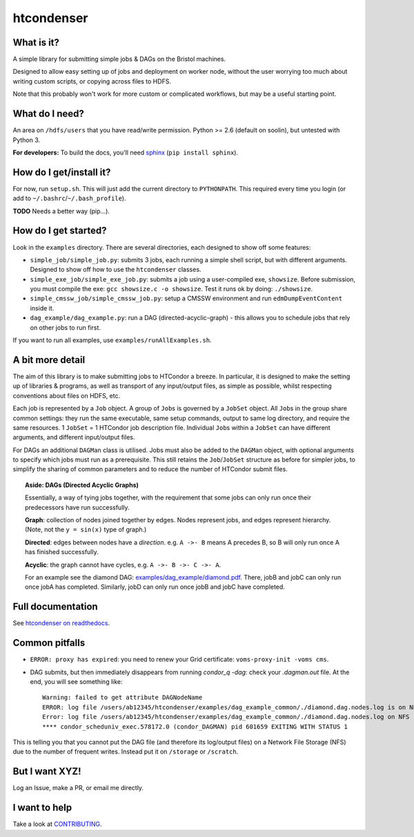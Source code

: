 htcondenser
===========

What is it?
-----------

A simple library for submitting simple jobs & DAGs on the Bristol
machines.

Designed to allow easy setting up of jobs and deployment on worker node,
without the user worrying too much about writing custom scripts, or
copying across files to HDFS.

Note that this probably won't work for more custom or complicated
workflows, but may be a useful starting point.

What do I need?
---------------

An area on ``/hdfs/users`` that you have read/write permission. Python
>= 2.6 (default on soolin), but untested with Python 3.

**For developers:** To build the docs, you'll need
`sphinx <http://www.sphinx-doc.org/en/stable/index.html>`_
(``pip install sphinx``).

How do I get/install it?
------------------------

For now, run ``setup.sh``. This will just add the current directory to
``PYTHONPATH``. This required every time you login (or add to
``~/.bashrc``/``~/.bash_profile``).

**TODO** Needs a better way (pip...).

How do I get started?
---------------------

Look in the ``examples`` directory. There are several directories, each
designed to show off some features:

-  ``simple_job/simple_job.py``:
   submits 3 jobs, each running a simple shell script, but with
   different arguments. Designed to show off how to use the
   ``htcondenser`` classes.

-  ``simple_exe_job/simple_exe_job.py``:
   submits a job using a user-compiled exe, ``showsize``. Before
   submission, you must compile the exe: ``gcc showsize.c -o showsize``.
   Test it runs ok by doing: ``./showsize``.

-  ``simple_cmssw_job/simple_cmssw_job.py``:
   setup a CMSSW environment and run ``edmDumpEventContent`` inside it.

-  ``dag_example/dag_example.py``:
   run a DAG (directed-acyclic-graph) - this allows you to schedule jobs
   that rely on other jobs to run first.

If you want to run all examples, use ``examples/runAllExamples.sh``.

A bit more detail
-----------------

The aim of this library is to make submitting jobs to HTCondor a breeze.
In particular, it is designed to make the setting up of libraries &
programs, as well as transport of any input/output files, as simple as
possible, whilst respecting conventions about files on HDFS, etc.

Each job is represented by a ``Job`` object. A group of ``Job``\ s is
governed by a ``JobSet`` object. All ``Job``\ s in the group share
common settings: they run the same executable, same setup commands,
output to same log directory, and require the same resources. 1
``JobSet`` = 1 HTCondor job description file. Individual ``Job``\ s
within a ``JobSet`` can have different arguments, and different
input/output files.

For DAGs an additional ``DAGMan`` class is utilised. Jobs must also be
added to the ``DAGMan`` object, with optional arguments to specify which
jobs must run as a prerequisite. This still retains the
``Job``/``JobSet`` structure as before for simpler jobs, to simplify the
sharing of common parameters and to reduce the number of HTCondor submit
files.


.. topic:: Aside: DAGs (**D**\ irected **A**\ cyclic **G**\ raphs)


    Essentially, a way of tying jobs together, with the requirement that
    some jobs can only run once their predecessors have run
    successfully.

    **Graph**: collection of nodes joined together by edges. Nodes
    represent jobs, and edges represent hierarchy. (Note, not the
    ``y = sin(x)`` type of graph.)

    **Directed**: edges between nodes have a *direction*. e.g.
    ``A ->- B`` means A precedes B, so B will only run once A has
    finished successfully.

    **Acyclic**: the graph cannot have cycles, e.g.
    ``A ->- B ->- C ->- A``.

    For an example see the diamond DAG:
    `examples/dag\_example/diamond.pdf <examples/dag_example/diamond.pdf>`_.
    There, jobB and jobC can only run once jobA has completed.
    Similarly, jobD can only run once jobB and jobC have completed.


Full documentation
------------------

See `htcondenser on readthedocs <https://htcondenser.readthedocs.org/en/latest/>`_.

Common pitfalls
---------------

-  ``ERROR: proxy has expired``: you need to renew your Grid
   certificate: ``voms-proxy-init -voms cms``.

- DAG submits, but then immediately disappears from running `condor_q -dag`: check your `.dagman.out` file. At the end, you will see something like: ::

    Warning: failed to get attribute DAGNodeName
    ERROR: log file /users/ab12345/htcondenser/examples/dag_example_common/./diamond.dag.nodes.log is on NFS.
    Error: log file /users/ab12345/htcondenser/examples/dag_example_common/./diamond.dag.nodes.log on NFS
    **** condor_scheduniv_exec.578172.0 (condor_DAGMAN) pid 601659 EXITING WITH STATUS 1

This is telling you that you cannot put the DAG file (and therefore its log/output files) on a Network File Storage (NFS) due to the number of frequent writes. Instead put it on ``/storage`` or ``/scratch``.

But I want XYZ!
---------------

Log an Issue, make a PR, or email me directly.

I want to help
--------------

Take a look at `CONTRIBUTING <CONTRIBUTING.md>`_.
